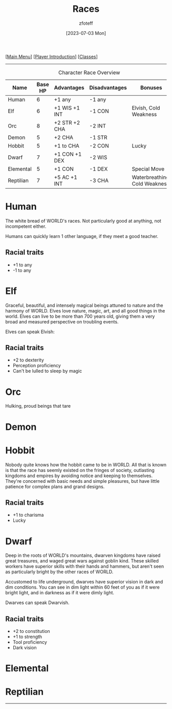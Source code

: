 :PROPERTIES:
:ID:        e6b25898-e7dd-4444-b332-ef9fc3ea59bf
:END:
#+title:    Races
#+filetags: :DND:
#+author:   zfoteff
#+date:     [2023-07-03 Mon]
#+summary:  Campaign race details
#+HTML_HEAD: <link rel="stylesheet" type="text/css" href="static/stylesheets/subclass-style.css" />
#+BEGIN_CENTER
[[[id:7d419730-2064-41f9-80ee-f24ed9b01ac7][Main Menu]]] [[[id:f1eac65b-54c1-49f8-b117-e7d46f40b82c][Player Introduction]]] [[[id:69ef1740-156a-4e42-9493-49ec80a4ac26][Classes]]]
#+END_CENTER
-----
#+CAPTION: Character Race Overview
| Name      | Base HP | Advantages    | Disadvantages | Bonuses                       |
|-----------+---------+---------------+---------------+-------------------------------|
| Human     |       6 | +1 any        | -1 any        |                               |
| Elf       |       6 | +1 WIS +1 INT | -1 CON        | Elvish, Cold Weakness         |
| Orc       |       8 | +2 STR +2 CHA | -2 INT        |                               |
| Demon     |       5 | +2 CHA        | -1 STR        |                               |
| Hobbit    |       5 | +1 to CHA     | -2 CON        | Lucky                         |
| Dwarf     |       7 | +1 CON +1 DEX | -2 WIS        |                               |
| Elemental |       5 | +1 CON        | -1 DEX        | Special Move                  |
| Reptilian |       7 | +5 AC +1 INT  | -3 CHA        | Waterbreathing, Cold Weakness |
* Human
:PROPERTIES:
:ID:       7f74cf77-b5ce-4119-9bdf-bc0415d66c84
:END:
The white bread of WORLD's races. Not particularly good at anything, not incompetent either.

Humans can quickly learn 1 other language, if they meet a good teacher.
** Racial traits
- +1 to any
- -1 to any
* Elf
:PROPERTIES:
:ID:       bf3ffb0d-c3fe-412a-a40a-4c5933d6320e
:END:
Graceful, beautiful, and intensely magical beings attuned to nature and the harmony of WORLD. Elves love nature, magic, art, and all good things in the world. Elves can live to be more than 700 years old, giving them a very broad and measured perspective on troubling events.

Elves can speak Elvish:
** Racial traits
- +2 to dexterity
- Perception proficiency
- Can't be lulled to sleep by magic
* Orc
:PROPERTIES:
:ID:       3a2aa3c6-e063-47fb-ba4a-c385b9fe3916
:END:
Hulking, proud beings that tare
* Demon
:PROPERTIES:
:ID:       9c1c2b45-1f2c-469a-b61a-8d21213fc495
:END:
* Hobbit
:PROPERTIES:
:ID:       b6aa2e4f-98c1-4c7a-bc9a-fc65a80e306c
:END:
Nobody quite knows how the hobbit came to be in WORLD. All that is known is that the race has seemly existed on the fringes of society, outlasting kingdoms and empires by avoiding notice and keeping to themselves. They're concerned with basic needs and simple pleasures, but have little patience for complex plans and grand designs.

** Racial traits
- +1 to charisma
- Lucky
* Dwarf
:PROPERTIES:
:ID:       a0a931d4-798c-4ace-ae09-9b3cc0a7bc2e
:END:
Deep in the roots of WORLD's mountains, dwarven kingdoms have raised great treasures, and waged great wars against goblin kind. These skilled workers have superior skills with their hands and hammers, but aren't seen as particularly bright by the other races of WORLD.

Accustomed to life underground, dwarves have superior vision in dark and dim conditions. You can see in dim light within 60 feet of you as if it were bright light, and in darkness as if it were dimly light.

Dwarves can speak Dwarvish.
** Racial traits
- +2 to constitution
- +1 to strength
- Tool proficiency
- Dark vision
* Elemental
:PROPERTIES:
:ID:       c840edb3-d480-4abd-be8a-6954af0b3b76
:END:
* Reptilian
:PROPERTIES:
:ID:       f3aea7e2-31c3-4e42-ac67-e98b10b7977b
:END:
-----
